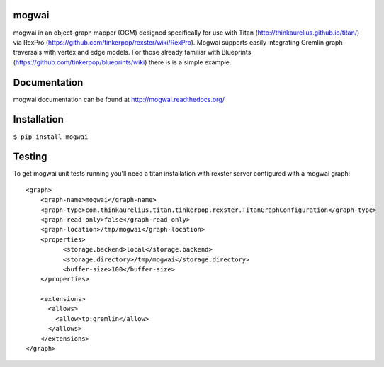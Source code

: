 mogwai
======

mogwai in an object-graph mapper (OGM) designed specifically for use with Titan
(http://thinkaurelius.github.io/titan/) via RexPro (https://github.com/tinkerpop/rexster/wiki/RexPro).
Mogwai supports easily integrating Gremlin graph-traversals with vertex and edge models. For those
already familiar with Blueprints (https://github.com/tinkerpop/blueprints/wiki) there is is a
simple example.

.. image:: https://app.wercker.com/status/767e3cb41d7c6866fd88712bda8fede2/m/master
   :alt: Build Status
   :align: center
   :target: https://app.wercker.com/project/bykey/767e3cb41d7c6866fd88712bda8fede2


Documentation
=============

mogwai documentation can be found at http://mogwai.readthedocs.org/

Installation
============

``$ pip install mogwai``

Testing
=======

To get mogwai unit tests running you'll need a titan installation with rexster server configured with a mogwai graph::

    <graph>
        <graph-name>mogwai</graph-name>
        <graph-type>com.thinkaurelius.titan.tinkerpop.rexster.TitanGraphConfiguration</graph-type>
        <graph-read-only>false</graph-read-only>
        <graph-location>/tmp/mogwai</graph-location>
        <properties>
              <storage.backend>local</storage.backend>
              <storage.directory>/tmp/mogwai</storage.directory>
              <buffer-size>100</buffer-size>
        </properties>

        <extensions>
          <allows>
            <allow>tp:gremlin</allow>
          </allows>
        </extensions>
    </graph>


